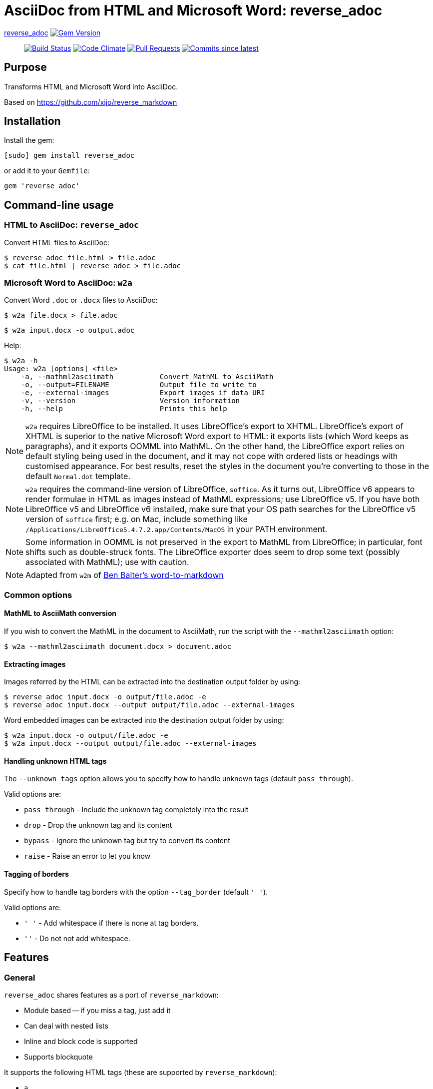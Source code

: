 = AsciiDoc from HTML and Microsoft Word: reverse_adoc

https://github.com/metanorma/reverse_adoc[reverse_adoc] image:https://img.shields.io/gem/v/reverse_adoc.svg["Gem Version", link="https://rubygems.org/gems/reverse_adoc"]::
image:https://github.com/metanorma/reverse_adoc/workflows/rake/badge.svg["Build Status", link="https://github.com/metanorma/reverse_adoc/actions?workflow=rake"]
image:https://codeclimate.com/github/metanorma/reverse_adoc/badges/gpa.svg["Code Climate", link="https://codeclimate.com/github/metanorma/reverse_adoc"]
image:https://img.shields.io/github/issues-pr-raw/metanorma/reverse_adoc.svg["Pull Requests", link="https://github.com/metanorma/reverse_adoc/pulls"]
image:https://img.shields.io/github/commits-since/metanorma/reverse_adoc/latest.svg["Commits since latest",link="https://github.com/metanorma/reverse_adoc/releases"]

== Purpose

Transforms HTML and Microsoft Word into AsciiDoc.

Based on https://github.com/xijo/reverse_markdown


== Installation

Install the gem:

[source,console]
----
[sudo] gem install reverse_adoc
----

or add it to your `Gemfile`:

[source,ruby]
----
gem 'reverse_adoc'
----


== Command-line usage

=== HTML to AsciiDoc: `reverse_adoc`

Convert HTML files to AsciiDoc:

[source,console]
----
$ reverse_adoc file.html > file.adoc
$ cat file.html | reverse_adoc > file.adoc
----


=== Microsoft Word to AsciiDoc: `w2a`

Convert Word `.doc` or `.docx` files to AsciiDoc:

[source,console]
----
$ w2a file.docx > file.adoc
----

[source,console]
----
$ w2a input.docx -o output.adoc
----

Help:

[source,console]
----
$ w2a -h
Usage: w2a [options] <file>
    -a, --mathml2asciimath           Convert MathML to AsciiMath
    -o, --output=FILENAME            Output file to write to
    -e, --external-images            Export images if data URI
    -v, --version                    Version information
    -h, --help                       Prints this help
----


NOTE: `w2a` requires LibreOffice to be installed. It uses LibreOffice's
export to XHTML. LibreOffice's export of XHTML is superior to the native Microsoft Word export
to HTML: it exports lists (which Word keeps as paragraphs), and it exports OOMML into MathML.
On the other hand, the LibreOffice export relies on default styling being used in the
document, and it may not cope with ordered lists or headings with customised appearance.
For best results, reset the styles in the document you're converting to those in
the default `Normal.dot` template.

NOTE: `w2a` requires the command-line version of LibreOffice, `soffice`. As it turns out,
LibreOffice v6 appears to render formulae in HTML as images instead of MathML expressions;
use LibreOffice v5. If you have both LibreOffice v5 and LibreOffice v6 installed, make sure
that your OS path searches for the LibreOffice v5 version of `soffice` first; e.g. on Mac,
include something like `/Applications/LibreOffice5.4.7.2.app/Contents/MacOS` in your PATH
environment.

NOTE: Some information in OOMML is not preserved in the export to MathML from LibreOffice;
in particular, font shifts such as double-struck fonts.
The LibreOffice exporter does seem to drop some text (possibly associated with
MathML); use with caution.

NOTE: Adapted from `w2m` of
https://github.com/benbalter/word-to-markdown[Ben Balter's word-to-markdown]


=== Common options


==== MathML to AsciiMath conversion

If you wish to convert the MathML in the document to AsciiMath, run the script with the
`--mathml2asciimath` option:

[source,console]
----
$ w2a --mathml2asciimath document.docx > document.adoc
----


==== Extracting images

Images referred by the HTML can be extracted into the destination output folder by using:

[source,console]
----
$ reverse_adoc input.docx -o output/file.adoc -e
$ reverse_adoc input.docx --output output/file.adoc --external-images
----


Word embedded images can be extracted into the destination output folder by using:

[source,console]
----
$ w2a input.docx -o output/file.adoc -e
$ w2a input.docx --output output/file.adoc --external-images
----


==== Handling unknown HTML tags

The `--unknown_tags` option allows you to specify how to handle unknown tags
(default `pass_through`).

Valid options are:

* `pass_through` - Include the unknown tag completely into the result
* `drop` - Drop the unknown tag and its content
* `bypass` - Ignore the unknown tag but try to convert its content
* `raise` - Raise an error to let you know


==== Tagging of borders

Specify how to handle tag borders with the option `--tag_border` (default `' '`).

Valid options are:

* `' '` - Add whitespace if there is none at tag borders.
* `''` - Do not not add whitespace.


== Features

=== General

`reverse_adoc` shares features as a port of `reverse_markdown`:

* Module based -- if you miss a tag, just add it
* Can deal with nested lists
* Inline and block code is supported
* Supports blockquote

It supports the following HTML tags (these are supported by `reverse_markdown`):

* `a`
* `blockquote`
* `br`
* `code`, `tt` (added: `kbd`, `samp`, `var`)
* `div`, `article`
* `em`, `i` (added: `cite`)
* `h1`, `h2`, `h3`, `h4`, `h5`, `h6`, `hr`
* `img`
* `li`, `ol`, `ul` (added: `dir`)
* `p`, `pre`
* `strong`, `b`
* `table`, `td`, `th`, `tr`

[NOTE]
====
* reverse_adoc does *not* support `del` or `strike`, because Asciidoctor does not out of the box.
* As with reverse_markdown, `pre` is only treated as sourcecode if it is contained in a `div@class = highlight-` element, or has a `@brush` attribute naming the language (Confluence).
* The gem does not support `p@align`, because Asciidoctor doesn't
====

In addition, it supports:

* `aside`
* `audio`, `video` (with `@src` attributes)
* `figure`, `figcaption`
* `mark`
* `q`
* `sub`, `sup`
* `@id` anchors
* `blockquote@cite`
* `img/@width`, `img/@height`
* `ol/@style`, `ol/@start`, `ol/@reversed`, `ul/@type`
* `td/@colspan`, `td/@rowspan`, `td@/align`, `td@/valign`
* `table/caption`, `table/@width`, `table/@frame` (partial), `table/@rules` (partial)
* Lists and paragraphs within cells
** Not tables within cells: Asciidoctor cannot deal with nested tables

The gem does not support:

* `col`, `colgroup`
* `source`, `picture`
* `bdi`, `bdo`, `ruby`, `rt`, `rp`, `wbr`
* `frame`, `frameset`, `iframe`, `noframes`, `noscript`, `script`, `input`, `output`, `progress`
* `map`, `canvas`, `dialog`, `embed`, `object`, `param`, `svg`, `track`
* `fieldset`, `button`, `datalist`, `form`, `label`, `legend`, `menu`, `menulist`, `optgroup`, `option`, `select`, `textarea`
* `big`, `dfn`, `font`, `s`, `small`, `span`, `strike`, `u`
* `center`
* `data`, `meter`
* `del`, `ins`
* `footer`, `header`, `main`, `nav`, `details`, `section`, `summary`, `template`


=== MathML support

If you are using this gem in the context of https://www.metanorma.com[Metanorma],
Metanorma AsciiDoc accepts MathML as a native mathematical format. So you do not need
to convert the MathML to AsciiMath.

The gem will optionally invoke the https://github.com/metanorma/mathml2asciimath
gem, to convert MathML to AsciiMath. The conversion is not perfect, and will need to be
post-edited; but it's a lot better than nothing.

NOTE: Asciidoctor does not support MathML input. HTML uses MathML.
The gem will recognize MathML expressions in HTML, and will wrap them in Asciidoctor
`stem:[ ]` macros. The result of this gem is not actually legal Asciidoctor for `stem`:
Asciidoctor will presumably
think this is AsciiMath in the `stem:[ ]` macro, try to pass it into MathJax as
AsciiMath, and fail. But of course, MathJax has no problem with MathML, and some postprocessing
on the Asciidoctor output can ensure that the MathML is treated by MathJax (or whatever else
uses the output) as such; so this is still much better than nothing for stem processing.

=== Word cleanup

This gem is routinely used in the Metanorma project to export Word documents to AsciiDoc.
The HTML export from Word that the gem uses, from LibreOffice, is much cleaner than the
native HTML 4 export from Word; but it has some infelicities which this gem cleans up:

* The HTML export has trouble with subscripts, and routinely exports them as headings; the `w2a`
script tries to clean them up.
* The `w2a` cleans up spaces, but it does not strip them.
* Spaces are removed from anchors and cross-references.
* Double underscores are removed from anchors and cross-references.
* Cross-references to `_GoBack` and to `_Toc` followed by numbers (used to construct tables of contents) are ignored.

== Ruby library usage

=== General

Simple to use.

[source,ruby]
----
require 'coradoc/reverse_adoc'

result = Coradoc::ReverseAdoc.convert input
result.inspect # " *feelings* "
----

=== Configure with options

Just pass your chosen configuration options in after the input. The given options will last for this operation only.

[source,ruby]
----
require 'coradoc/reverse_adoc'

Coradoc::ReverseAdoc.convert(input, unknown_tags: :raise, mathml2asciimath: true)
----


=== Preconfigure using an initializer

Or configure it block style on a initializer level. These configurations will last for all conversions until they are set to something different.

[source,ruby]
----
require 'coradoc/reverse_adoc'

Coradoc::ReverseAdoc.config do |config|
  config.unknown_tags      = :bypass
  config.mathml2asciimath  = true
  config.tag_border  = ''
end
----


== Related stuff

* https://github.com/xijo/reverse_markdown[Xijo's original reverse_markdown gem]
* https://github.com/xijo/reverse_markdown/wiki/Write-your-own-converter[Write custom converters] - Wiki entry about how to write your own converter
* https://github.com/harlantwood/html_massage[html_massage] - A gem by Harlan T. Wood to convert regular sites into markdown using reverse_markdown
* https://github.com/benbalter/word-to-markdown[word-to-markdown] - Convert word docs into markdown while using reverse_markdown, by Ben Balter
* https://github.com/asciidocfx/HtmlToAsciidoc[HtmlToAsciidoc] - Javascript regexp-based converter of HTML to Asciidoctor
* https://asciidoctor.org/docs/user-manual/[The Asciidoctor User Manual]

